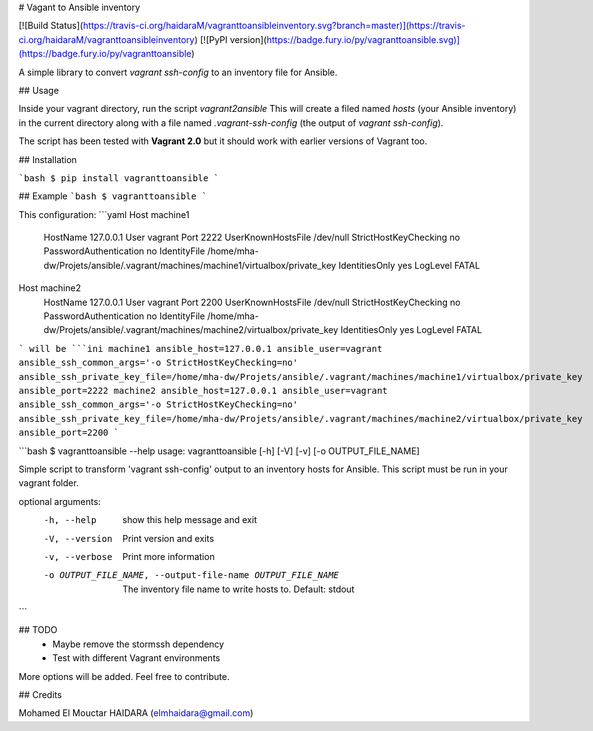 # Vagant to Ansible inventory

[![Build Status](https://travis-ci.org/haidaraM/vagranttoansibleinventory.svg?branch=master)](https://travis-ci.org/haidaraM/vagranttoansibleinventory)
[![PyPI version](https://badge.fury.io/py/vagranttoansible.svg)](https://badge.fury.io/py/vagranttoansible)

A simple library to convert `vagrant ssh-config` to an inventory file for Ansible.

## Usage

Inside your vagrant directory, run the script `vagrant2ansible`  This will create
a filed named `hosts` (your Ansible inventory) in the current directory along with a file named `.vagrant-ssh-config` (the 
output of  `vagrant ssh-config`).

The script has been tested with **Vagrant 2.0** but it should work with earlier versions of Vagrant too.

## Installation

```bash
$ pip install vagranttoansible
```

## Example
```bash
$ vagranttoansible
```

This configuration:
```yaml
Host machine1
  HostName 127.0.0.1
  User vagrant
  Port 2222
  UserKnownHostsFile /dev/null
  StrictHostKeyChecking no
  PasswordAuthentication no
  IdentityFile /home/mha-dw/Projets/ansible/.vagrant/machines/machine1/virtualbox/private_key
  IdentitiesOnly yes
  LogLevel FATAL
Host machine2
  HostName 127.0.0.1
  User vagrant
  Port 2200
  UserKnownHostsFile /dev/null
  StrictHostKeyChecking no
  PasswordAuthentication no
  IdentityFile /home/mha-dw/Projets/ansible/.vagrant/machines/machine2/virtualbox/private_key
  IdentitiesOnly yes
  LogLevel FATAL
```
will be 
```ini
machine1 ansible_host=127.0.0.1 ansible_user=vagrant ansible_ssh_common_args='-o StrictHostKeyChecking=no' ansible_ssh_private_key_file=/home/mha-dw/Projets/ansible/.vagrant/machines/machine1/virtualbox/private_key ansible_port=2222 
machine2 ansible_host=127.0.0.1 ansible_user=vagrant ansible_ssh_common_args='-o StrictHostKeyChecking=no' ansible_ssh_private_key_file=/home/mha-dw/Projets/ansible/.vagrant/machines/machine2/virtualbox/private_key ansible_port=2200
```

```bash
$ vagranttoansible --help
usage: vagranttoansible [-h] [-V] [-v] [-o OUTPUT_FILE_NAME]

Simple script to transform 'vagrant ssh-config' output to an inventory hosts
for Ansible. This script must be run in your vagrant folder.

optional arguments:
  -h, --help            show this help message and exit
  -V, --version         Print version and exits
  -v, --verbose         Print more information
  -o OUTPUT_FILE_NAME, --output-file-name OUTPUT_FILE_NAME
                        The inventory file name to write hosts to. Default: stdout
```


## TODO
 - Maybe remove the stormssh dependency
 - Test with different Vagrant environments 

More options will be added. Feel free to contribute.

## Credits

Mohamed El Mouctar HAIDARA (elmhaidara@gmail.com)


